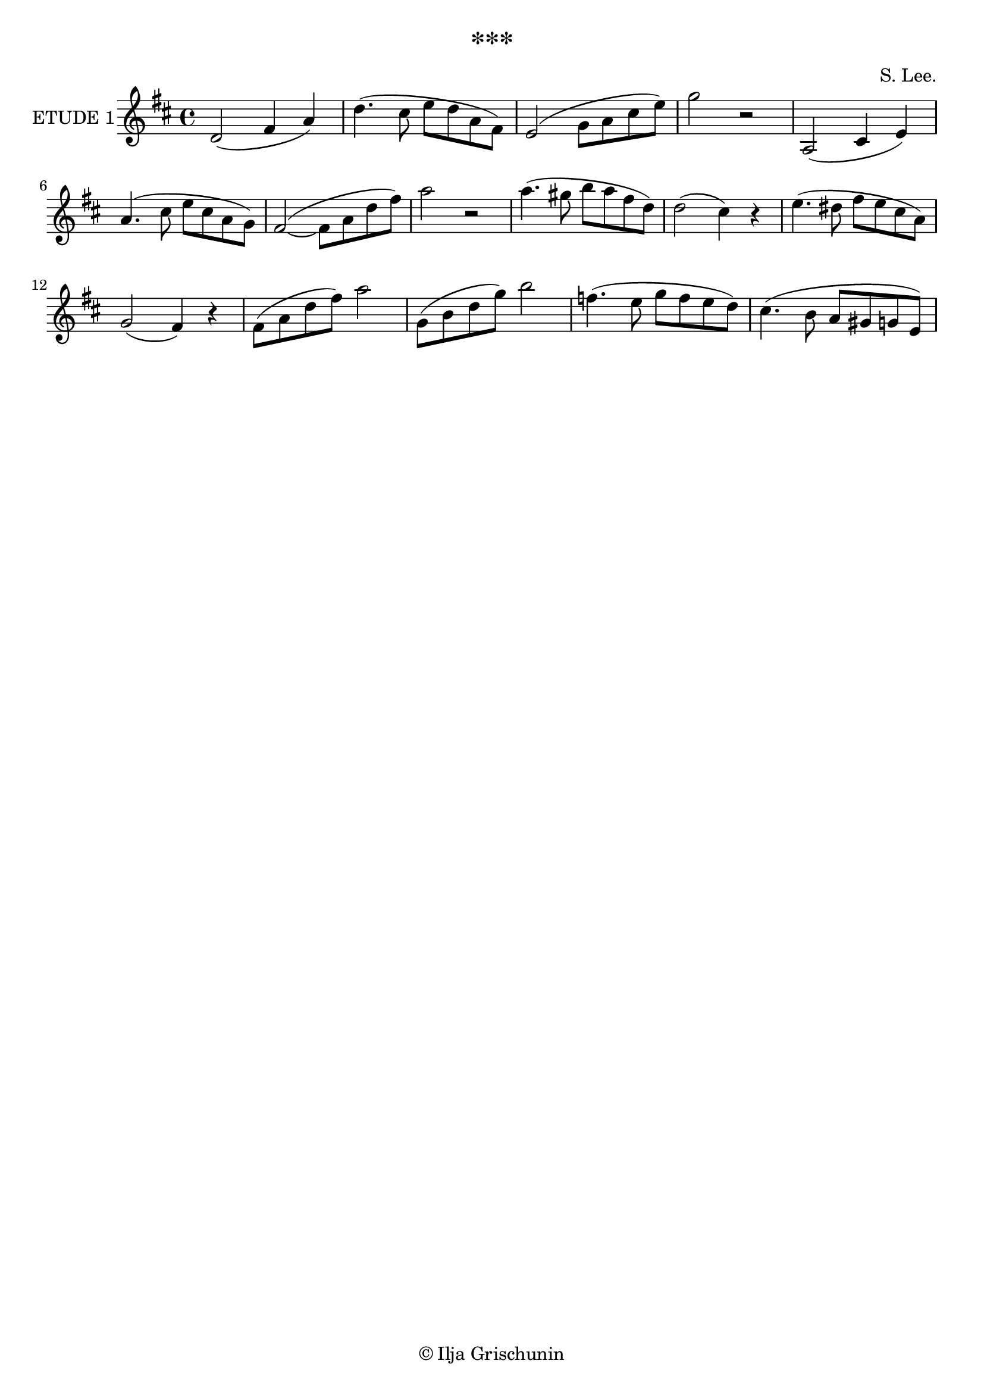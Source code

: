 \version "2.19.15"

\language "deutsch"

\header {
  title = "***"
  %meter = "Rubato"
  %subtitle = "6 Clarinetti"
  %subsubtitle = "in B"
  composer = "S. Lee."
  tagline = \markup {\char ##x00A9 "Ilja Grischunin"}
}

\layout {
  \context {
    \Score
    %\remove "Bar_number_engraver"
  }
}

\book {
  \score {
    \new Staff \with {
      instrumentName = "ETUDE 1"
    }
    \relative {
      \key d \major
      d'2( fis4 a) d4.( cis8 e d a fis) e2( g8 a cis e) g2 r
      a,,2( cis4 e) a4.( cis8 e cis a g) fis2~( fis8 a d fis) a2 r
      a4.( gis8 h a fis d) d2( cis4) r e4.( dis8 fis e cis a) g2( fis4) r
      fis8( a d fis) a2 g,8( h d g) h2 f4.( e8 g f e d) cis4.( h8 a gis g e)
    }
  }
}